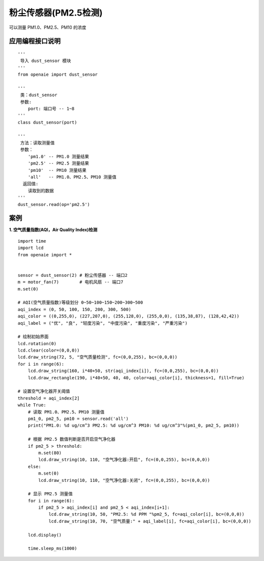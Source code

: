粉尘传感器(PM2.5检测) 
====================================================== 
可以测量 PM1.0、PM2.5、PM10 的浓度  

   
应用编程接口说明
++++++++++++++++++++++++++++++++++++++++++++++++++++++

::

    '''
     导入 dust_sensor 模块 
    '''
    from openaie import dust_sensor
    
    '''
     类：dust_sensor
     参数:
        port: 端口号 -- 1~8
    '''
    class dust_sensor(port)
    
    '''
     方法：读取测量值
     参数：
        'pm1.0' -- PM1.0 测量结果
        'pm2.5' -- PM2.5 测量结果
        'pm10'  -- PM10 测量结果
        'all'   -- PM1.0、PM2.5、PM10 测量值
      返回值:
        读取到的数据 
    '''
    dust_sensor.read(op='pm2.5')
 
    
 
案例
++++++++++++++++++++++++++++++++++++++++++++++++++++++

**1. 空气质量指数(AQI，Air Quality Index)检测** 
::

    import time
    import lcd 
    from openaie import *


    sensor = dust_sensor(2) # 粉尘传感器 -- 端口2
    m = motor_fan(7)        # 电机风扇 -- 端口7
    m.set(0)

    # AQI(空气质量指数)等级划分 0~50~100~150~200~300~500
    aqi_index = (0, 50, 100, 150, 200, 300, 500)
    aqi_color = ((0,255,0), (227,207,0), (255,128,0), (255,0,0), (135,38,87), (128,42,42))
    aqi_label = ("优", "良", "轻度污染", "中度污染", "重度污染", "严重污染")

    # 绘制初始界面 
    lcd.rotation(0)
    lcd.clear(color=(0,0,0))
    lcd.draw_string(72, 5, "空气质量检测", fc=(0,0,255), bc=(0,0,0))
    for i in range(6):
        lcd.draw_string(160, i*40+50, str(aqi_index[i]), fc=(0,0,255), bc=(0,0,0))
        lcd.draw_rectangle(190, i*40+50, 40, 40, color=aqi_color[i], thickness=1, fill=True)

    # 设置空气净化器开关阈值
    threshold = aqi_index[2]
    while True:
        # 读取 PM1.0、PM2.5、PM10 测量值
        pm1_0, pm2_5, pm10 = sensor.read('all')
        print("PM1.0: %d ug/cm^3 PM2.5: %d ug/cm^3 PM10: %d ug/cm^3"%(pm1_0, pm2_5, pm10))
        
        # 根据 PM2.5 数值判断是否开启空气净化器
        if pm2_5 > threshold:
            m.set(80)
            lcd.draw_string(10, 110, "空气净化器:开启", fc=(0,0,255), bc=(0,0,0))
        else:
            m.set(0)
            lcd.draw_string(10, 110, "空气净化器:关闭", fc=(0,0,255), bc=(0,0,0))
            
        # 显示 PM2.5 测量值    
        for i in range(6):
            if pm2_5 > aqi_index[i] and pm2_5 < aqi_index[i+1]:
                lcd.draw_string(10, 50, "PM2.5: %d PPM "%pm2_5, fc=aqi_color[i], bc=(0,0,0))
                lcd.draw_string(10, 70, "空气质量:" + aqi_label[i], fc=aqi_color[i], bc=(0,0,0))
                
        lcd.display()
            
        time.sleep_ms(1000)


    



    





            
        
                                  
                                  

    
    
    